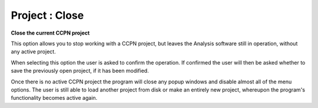 ===============
Project : Close
===============

**Close the current CCPN project**

This option allows you to stop working with a CCPN project, but
leaves the Analysis software still in operation, without any active project. 

When selecting this option the user is asked to confirm the operation. If
confirmed the user will then be asked whether to save the previously open
project, if it has been modified.

Once there is no active CCPN project the program will close any popup windows
and disable almost all of the menu options. The user is still able to load
another project from disk or make an entirely new project, whereupon the
program's functionality becomes active again.
